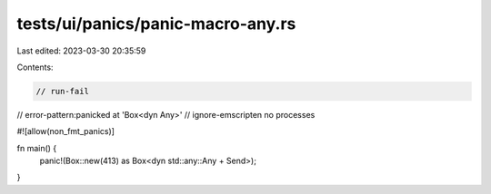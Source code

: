 tests/ui/panics/panic-macro-any.rs
==================================

Last edited: 2023-03-30 20:35:59

Contents:

.. code-block:: rs

    // run-fail
// error-pattern:panicked at 'Box<dyn Any>'
// ignore-emscripten no processes

#![allow(non_fmt_panics)]

fn main() {
    panic!(Box::new(413) as Box<dyn std::any::Any + Send>);
}


